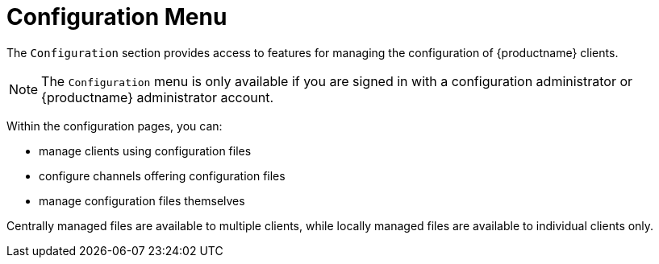 [[ref-config-menu]]
= Configuration Menu

The [guimenu]``Configuration`` section provides access to features for managing the configuration of {productname} clients.

[NOTE]
====
The [guimenu]``Configuration`` menu is only available if you are signed in with a configuration administrator or {productname} administrator account.
====

Within the configuration pages, you can:

* manage clients using configuration files
* configure channels offering configuration files
* manage configuration files themselves

Centrally managed files are available to multiple clients, while locally managed files are available to individual clients only.
